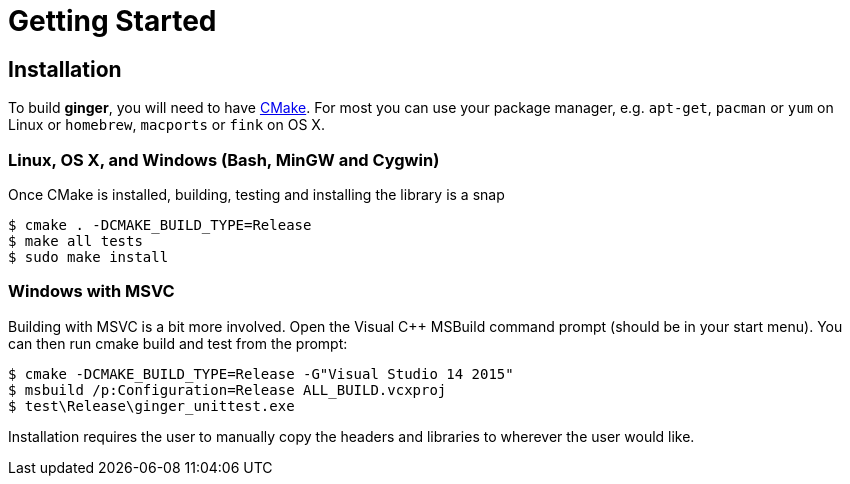 = Getting Started

== Installation
To build *ginger*, you will need to have https://cmake.org/[CMake]. For most
you can use your package manager, e.g. `apt-get`, `pacman` or `yum` on Linux
or `homebrew`, `macports` or `fink` on OS X.

=== Linux, OS X, and Windows (Bash, MinGW and Cygwin)
Once CMake is installed, building, testing and installing the library is a snap
[source]
----
$ cmake . -DCMAKE_BUILD_TYPE=Release
$ make all tests
$ sudo make install
----

=== Windows with MSVC
Building with MSVC is a bit more involved. Open the Visual C++ MSBuild command
prompt (should be in your start menu). You can then run cmake build and test
from the prompt:
[source]
----
$ cmake -DCMAKE_BUILD_TYPE=Release -G"Visual Studio 14 2015"
$ msbuild /p:Configuration=Release ALL_BUILD.vcxproj
$ test\Release\ginger_unittest.exe
----
Installation requires the user to manually copy the headers and libraries to
wherever the user would like.
